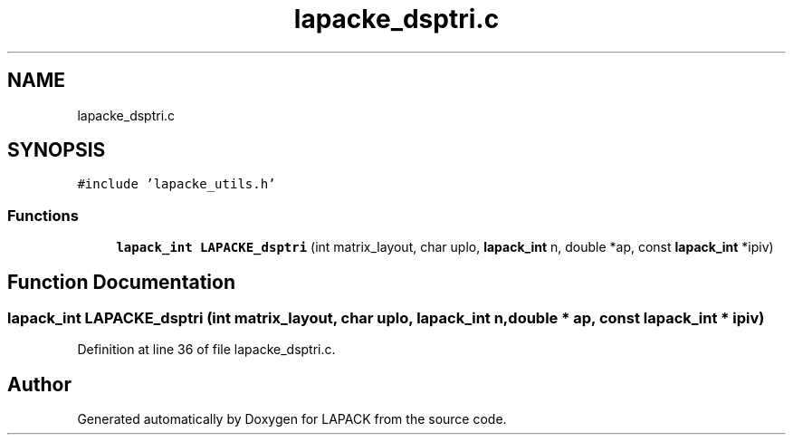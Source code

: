 .TH "lapacke_dsptri.c" 3 "Tue Nov 14 2017" "Version 3.8.0" "LAPACK" \" -*- nroff -*-
.ad l
.nh
.SH NAME
lapacke_dsptri.c
.SH SYNOPSIS
.br
.PP
\fC#include 'lapacke_utils\&.h'\fP
.br

.SS "Functions"

.in +1c
.ti -1c
.RI "\fBlapack_int\fP \fBLAPACKE_dsptri\fP (int matrix_layout, char uplo, \fBlapack_int\fP n, double *ap, const \fBlapack_int\fP *ipiv)"
.br
.in -1c
.SH "Function Documentation"
.PP 
.SS "\fBlapack_int\fP LAPACKE_dsptri (int matrix_layout, char uplo, \fBlapack_int\fP n, double * ap, const \fBlapack_int\fP * ipiv)"

.PP
Definition at line 36 of file lapacke_dsptri\&.c\&.
.SH "Author"
.PP 
Generated automatically by Doxygen for LAPACK from the source code\&.
